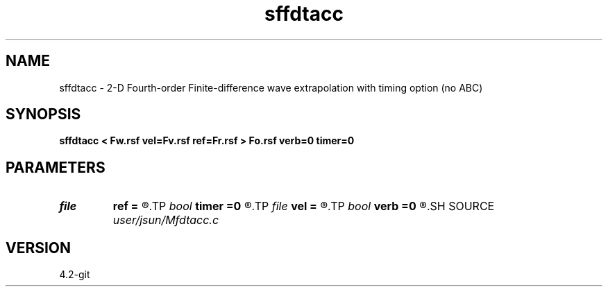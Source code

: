 .TH sffdtacc 1  "APRIL 2023" Madagascar "Madagascar Manuals"
.SH NAME
sffdtacc \- 2-D Fourth-order Finite-difference wave extrapolation with timing option (no ABC)
.SH SYNOPSIS
.B sffdtacc < Fw.rsf vel=Fv.rsf ref=Fr.rsf > Fo.rsf verb=0 timer=0
.SH PARAMETERS
.PD 0
.TP
.I file   
.B ref
.B =
.R  	auxiliary input file name
.TP
.I bool   
.B timer
.B =0
.R  [y/n]	setup I/O files
.TP
.I file   
.B vel
.B =
.R  	auxiliary input file name
.TP
.I bool   
.B verb
.B =0
.R  [y/n]
.SH SOURCE
.I user/jsun/Mfdtacc.c
.SH VERSION
4.2-git
